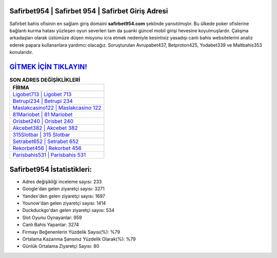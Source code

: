 ﻿Safirbet954 | Safirbet 954 | Safirbet Giriş Adresi
===================================

.. image:: images/safirbet-giris.jpg
   :width: 600
   
Safirbet bahis ofisinin en sağlam giriş domaini **safirbet954.com** şeklinde yansıtılmıştır. Bu ülkede poker ofislerine bağlantı kurma hatası yüzleşen oyun severleri tam da şuanki güncel mobil girişi hevesine koyulmuşlardır. Çalışma arkadaşları olarak üstümüze düşen misyonu icra etmek nedeniyle kesintisiz yasadışı canlı bahis websitelerini analiz ederek papara kullananlara yardımcı olacağız. Soruşturulan Avrupabet437, Betproton425, Yodabet339 ve Maltbahis353 konularıdır.

`GİTMEK İÇİN TIKLAYIN! <https://uclck.me/gonow>`_
==============

.. list-table:: **SON ADRES DEĞİŞİKLİKLERİ**
   :widths: 100
   :header-rows: 1

   * - FİRMA
   * - `Ligobet713 | Ligobet 713 <ligobet713-ligobet-713-ligobet-giris-adresi.html>`_
   * - `Betrupi234 | Betrupi 234 <betrupi234-betrupi-234-betrupi-giris-adresi.html>`_
   * - `Maslakcasino122 | Maslakcasino 122 <maslakcasino122-maslakcasino-122-maslakcasino-giris-adresi.html>`_	 
   * - `81Mariobet | 81 Mariobet <81mariobet-81-mariobet-mariobet-giris-adresi.html>`_	 
   * - `Orisbet240 | Orisbet 240 <orisbet240-orisbet-240-orisbet-giris-adresi.html>`_ 
   * - `Akcebet382 | Akcebet 382 <akcebet382-akcebet-382-akcebet-giris-adresi.html>`_
   * - `315Slotbar | 315 Slotbar <315slotbar-315-slotbar-slotbar-giris-adresi.html>`_	 
   * - `Setrabet652 | Setrabet 652 <setrabet652-setrabet-652-setrabet-giris-adresi.html>`_
   * - `Rekorbet456 | Rekorbet 456 <rekorbet456-rekorbet-456-rekorbet-giris-adresi.html>`_
   * - `Parisbahis531 | Parisbahis 531 <parisbahis531-parisbahis-531-parisbahis-giris-adresi.html>`_
	 
Safirbet954 İstatistikleri:
===================================	 
* Adres değişikliği inceleme sayısı: 233
* Google'dan gelen ziyaretçi sayısı: 3271
* Yandex'den gelen ziyaretçi sayısı: 1697
* Younow'dan gelen ziyaretçi sayısı: 1414
* Duckduckgo'dan gelen ziyaretçi sayısı: 534
* Slot Oyunu Oynayanlar: 959
* Canlı Bahis Yapanlar: 3274
* Firmayı Beğenenlerin Yüzdelik Sayısı(%): %79
* Ortalama Kazanma Şansınız Yüzdelik Olarak(%): %79
* Günlük Ortalama Ziyaretçi Sayısı: 80
